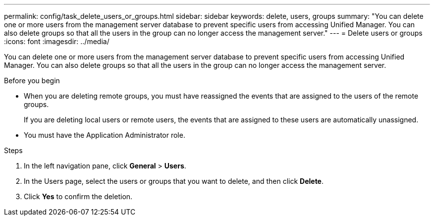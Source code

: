 ---
permalink: config/task_delete_users_or_groups.html
sidebar: sidebar
keywords: delete, users, groups
summary: "You can delete one or more users from the management server database to prevent specific users from accessing Unified Manager. You can also delete groups so that all the users in the group can no longer access the management server."
---
= Delete users or groups
:icons: font
:imagesdir: ../media/

[.lead]
You can delete one or more users from the management server database to prevent specific users from accessing Unified Manager. You can also delete groups so that all the users in the group can no longer access the management server.

.Before you begin

* When you are deleting remote groups, you must have reassigned the events that are assigned to the users of the remote groups.
+
If you are deleting local users or remote users, the events that are assigned to these users are automatically unassigned.

* You must have the Application Administrator role.

.Steps

. In the left navigation pane, click *General* > *Users*.
. In the Users page, select the users or groups that you want to delete, and then click *Delete*.
. Click *Yes* to confirm the deletion.
// 2025-6-10, ONTAPDOC-133